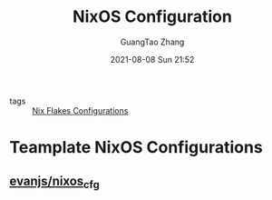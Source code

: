 :PROPERTIES:
:ID:       19c97041-eefa-4665-b087-eff156ff36aa
:END:
#+TITLE: NixOS Configuration
#+AUTHOR: GuangTao Zhang
#+EMAIL: gtrunsec@hardenedlinux.org
#+DATE: 2021-08-08 Sun 21:52



- tags :: [[id:15fc92d9-d07d-4790-8035-682cda7d16be][Nix Flakes Configurations]]

* Teamplate NixOS Configurations
:PROPERTIES:
:ID:       0dc7fd91-9a9b-43ef-968e-b9eddc540ec4
:END:
** [[https://github.com/evanjs/nixos_cfg][evanjs/nixos_cfg]]
